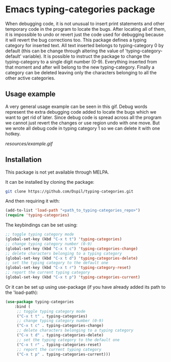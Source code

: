* Emacs typing-categories package
When debugging code, it is not unusual to insert print statements and other temporary code in the program to locate the bugs. After locating all of them, it is impossible to undo or revert just the code used for debugging because it will revert the bug corrections too. This package defines a typing category for inserted text. All text inserted belongs to typing-category 0 by default (this can be change through altering the value of 'typing-category-default' variable). It is possible to instruct the package to change the typing-category to a single digit number (0-9). Everything inserted from that moment and after will belong to the new typing-category. Finally a category can be deleted leaving only the characters belonging to all the other active categories.

** Usage example

A very general usage example can be seen in this gif. Debug words represent the extra debugging code added to locate the bugs which we want to get rid of later. Since debug code is spread across all the program we cannot just revert the changes or use region undo with one move. But we wrote all debug code in typing category 1 so we can delete it with one hotkey.

[[resources/example.gif]]

** Installation

This package is not yet available through MELPA.

It can be installed by cloning the package:

#+BEGIN_SRC bash
	git clone https://github.com/Dspil/typing-categories.git
#+END_SRC

And then requiring it with:

#+BEGIN_SRC emacs-lisp
	(add-to-list 'load-path "<path_to_typing-categories_repo>")
	(require 'typing-categories)
#+END_SRC

The keybindings can be set using:

#+BEGIN_SRC emacs-lisp
	;; toggle typing category mode
	(global-set-key (kbd "C-x t t") 'typing-categories)
	;; change typing category number (0-9)
	(global-set-key (kbd "C-x t c") 'typing-categories-change)
	;; delete characters belonging to a typing category
	(global-set-key (kbd "C-x t d") 'typing-categories-delete)
	;; set the typing category to the default one
	(global-set-key (kbd "C-x t r") 'typing-category-reset)
	;; report the current typing category
	(global-set-key (kbd "C-x t p") 'typing-categories-current)
#+END_SRC

Or it can be set up using use-package (if you have already added its path to the 'load-path):

#+BEGIN_SRC emacs-lisp
	(use-package typing-categories
		:bind (
		 ;; toggle typing category mode
		 ("C-x t t" . typing-categories)
		 ;; change typing category number (0-9)
		 ("C-x t c" . typing-categories-change)
		 ;; delete characters belonging to a typing category
		 ("C-x t d" . typing-categories-delete)
		 ;; set the typing category to the default one
		 ("C-x t r" . typing-categories-reset)
		 ;; report the current typing category
		 ("C-x t p" . typing-categories-current)))
#+END_SRC
